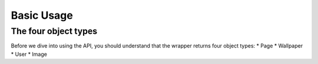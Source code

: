 *****
Basic Usage
*****
The four object types
=====================
Before we dive into using the API, you should understand that the wrapper returns four object types:
* Page
* Wallpaper
* User
* Image
  
